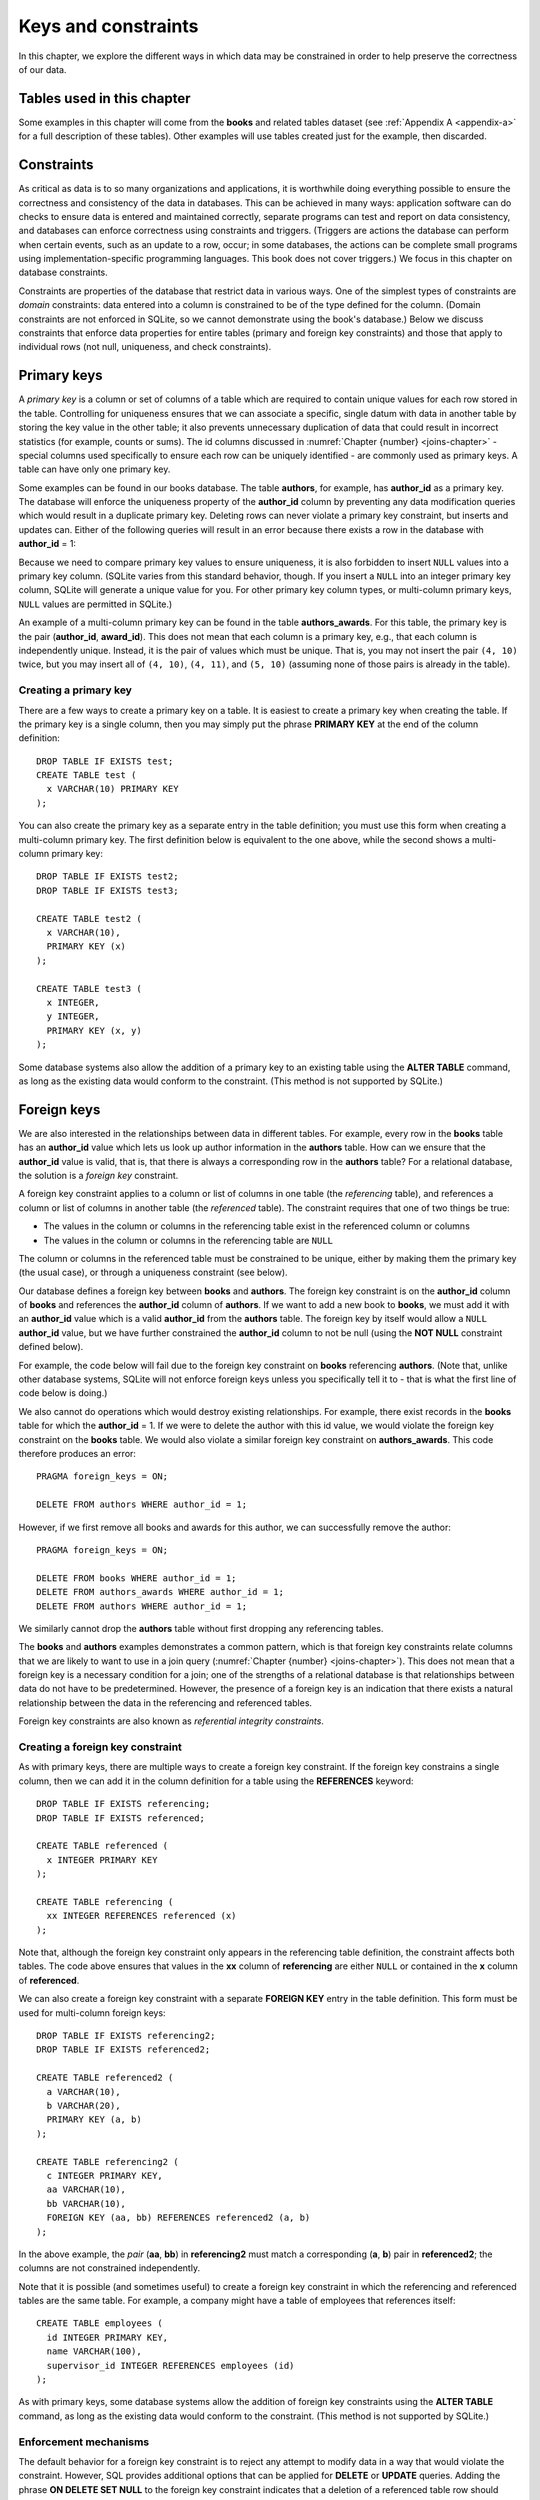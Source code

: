 .. _constraints-chapter:

====================
Keys and constraints
====================

In this chapter, we explore the different ways in which data may be constrained in order to help preserve the correctness of our data.

Tables used in this chapter
:::::::::::::::::::::::::::

Some examples in this chapter will come from the **books** and related tables dataset (see :ref:`Appendix A <appendix-a>` for a full description of these tables).  Other examples will use tables created just for the example, then discarded.

Constraints
:::::::::::

As critical as data is to so many organizations and applications, it is worthwhile doing everything possible to ensure the correctness and consistency of the data in databases.  This can be achieved in many ways: application software can do checks to ensure data is entered and maintained correctly, separate programs can test and report on data consistency, and databases can enforce correctness using constraints and triggers.  (Triggers are actions the database can perform when certain events, such as an update to a row, occur; in some databases, the actions can be complete small programs using implementation-specific programming languages.  This book does not cover triggers.)  We focus in this chapter on database constraints.

Constraints are properties of the database that restrict data in various ways.  One of the simplest types of constraints are *domain* constraints: data entered into a column is constrained to be of the type defined for the column.  (Domain constraints are not enforced in SQLite, so we cannot demonstrate using the book's database.)  Below we discuss constraints that enforce data properties for entire tables (primary and foreign key constraints) and those that apply to individual rows (not null, uniqueness, and check constraints).

Primary keys
::::::::::::

A *primary key* is a column or set of columns of a table which are required to contain unique values for each row stored in the table.  Controlling for uniqueness ensures that we can associate a specific, single datum with data in another table by storing the key value in the other table; it also prevents unnecessary duplication of data that could result in incorrect statistics (for example, counts or sums).  The id columns discussed in :numref:`Chapter {number} <joins-chapter>` - special columns used specifically to ensure each row can be uniquely identified - are commonly used as primary keys.  A table can have only one primary key.

Some examples can be found in our books database.  The table **authors**, for example, has **author_id** as a primary key.  The database will enforce the uniqueness property of the **author_id** column by preventing any data modification queries which would result in a duplicate primary key.  Deleting rows can never violate a primary key constraint, but inserts and updates can.  Either of the following queries will result in an error because there exists a row in the database with **author_id** = 1:

.. activecode:: constraints_example_primary_key
    :language: sql
    :dburl: /_static/textbook.sqlite3

    INSERT INTO authors (author_id, name)
    VALUES (1, 'Charles Dickens');

    UPDATE authors SET author_id = 1 WHERE author_id = 2;

Because we need to compare primary key values to ensure uniqueness, it is also forbidden to insert ``NULL`` values into a primary key column.  (SQLite varies from this standard behavior, though. If you insert a ``NULL`` into an integer primary key column, SQLite will generate a unique value for you.  For other primary key column types, or multi-column primary keys, ``NULL`` values are permitted in SQLite.)

An example of a multi-column primary key can be found in the table **authors_awards**.  For this table, the primary key is the pair (**author_id**, **award_id**).  This does not mean that each column is a primary key, e.g., that each column is independently unique.  Instead, it is the pair of values which must be unique.  That is, you may not insert the pair ``(4, 10)`` twice, but you may insert all of ``(4, 10)``, ``(4, 11)``, and ``(5, 10)`` (assuming none of those pairs is already in the table).

Creating a primary key
-----------------------

There are a few ways to create a primary key on a table.  It is easiest to create a primary key when creating the table.  If the primary key is a single column, then you may simply put the phrase **PRIMARY KEY** at the end of the column definition:

::

      DROP TABLE IF EXISTS test;
      CREATE TABLE test (
        x VARCHAR(10) PRIMARY KEY
      );

You can also create the primary key as a separate entry in the table definition; you must use this form when creating a multi-column primary key.  The first definition below is equivalent to the one above, while the second shows a multi-column primary key:

::

    DROP TABLE IF EXISTS test2;
    DROP TABLE IF EXISTS test3;

    CREATE TABLE test2 (
      x VARCHAR(10),
      PRIMARY KEY (x)
    );

    CREATE TABLE test3 (
      x INTEGER,
      y INTEGER,
      PRIMARY KEY (x, y)
    );

Some database systems also allow the addition of a primary key to an existing table using the **ALTER TABLE** command, as long as the existing data would conform to the constraint.  (This method is not supported by SQLite.)

Foreign keys
::::::::::::

We are also interested in the relationships between data in different tables.  For example, every row in the **books** table has an **author_id** value which lets us look up author information in the **authors** table.  How can we ensure that the **author_id** value is valid, that is, that there is always a corresponding row in the **authors** table?  For a relational database, the solution is a *foreign key* constraint.

A foreign key constraint applies to a column or list of columns in one table (the *referencing* table), and references a column or list of columns in another table (the *referenced* table).  The constraint requires that one of two things be true:

- The values in the column or columns in the referencing table exist in the referenced column or columns
- The values in the column or columns in the referencing table are ``NULL``

The column or columns in the referenced table must be constrained to be unique, either by making them the primary key (the usual case), or through a uniqueness constraint (see below).

Our database defines a foreign key between **books** and **authors**.  The foreign key constraint is on the **author_id** column of **books** and references the **author_id** column of **authors**.  If we want to add a new book to **books**, we must add it with an **author_id** value which is a valid **author_id** from the **authors** table.  The foreign key by itself would allow a ``NULL`` **author_id** value, but we have further constrained the **author_id** column to not be null (using the **NOT NULL** constraint defined below).

For example, the code below will fail due to the foreign key constraint on **books** referencing **authors**.  (Note that, unlike other database systems, SQLite will not enforce foreign keys unless you specifically tell it to - that is what the first line of code below is doing.)

.. activecode:: constraints_example_foreign_key
    :language: sql
    :dburl: /_static/textbook.sqlite3

    PRAGMA foreign_keys = ON;

    INSERT INTO books (author_id, title)
    VALUES (99, 'Unknown');   -- 99 is not a valid author id

We also cannot do operations which would destroy existing relationships.  For example, there exist records in the **books** table for which the **author_id** = 1.  If we were to delete the author with this id value, we would violate the foreign key constraint on the **books** table.  We would also violate a similar foreign key constraint on **authors_awards**.  This code therefore produces an error:

::

    PRAGMA foreign_keys = ON;

    DELETE FROM authors WHERE author_id = 1;

However, if we first remove all books and awards for this author, we can successfully remove the author:

::

    PRAGMA foreign_keys = ON;

    DELETE FROM books WHERE author_id = 1;
    DELETE FROM authors_awards WHERE author_id = 1;
    DELETE FROM authors WHERE author_id = 1;

We similarly cannot drop the **authors** table without first dropping any referencing tables.

The **books** and **authors** examples demonstrates a common pattern, which is that foreign key constraints relate columns that we are likely to want to use in a join query (:numref:`Chapter {number} <joins-chapter>`).  This does not mean that a foreign key is a necessary condition for a join; one of the strengths of a relational database is that relationships between data do not have to be predetermined.  However, the presence of a foreign key is an indication that there exists a natural relationship between the data in the referencing and referenced tables.

Foreign key constraints are also known as *referential integrity constraints*.

Creating a foreign key constraint
---------------------------------

As with primary keys, there are multiple ways to create a foreign key constraint.  If the foreign key constrains a single column, then we can add it in the column definition for a table using the **REFERENCES** keyword:

::

    DROP TABLE IF EXISTS referencing;
    DROP TABLE IF EXISTS referenced;

    CREATE TABLE referenced (
      x INTEGER PRIMARY KEY
    );

    CREATE TABLE referencing (
      xx INTEGER REFERENCES referenced (x)
    );

Note that, although the foreign key constraint only appears in the referencing table definition, the constraint affects both tables.  The code above ensures that values in the **xx** column of **referencing** are either ``NULL`` or contained in the **x** column of **referenced**.

We can also create a foreign key constraint with a separate **FOREIGN KEY** entry in the table definition.  This form must be used for multi-column foreign keys:

::

    DROP TABLE IF EXISTS referencing2;
    DROP TABLE IF EXISTS referenced2;

    CREATE TABLE referenced2 (
      a VARCHAR(10),
      b VARCHAR(20),
      PRIMARY KEY (a, b)
    );

    CREATE TABLE referencing2 (
      c INTEGER PRIMARY KEY,
      aa VARCHAR(10),
      bb VARCHAR(10),
      FOREIGN KEY (aa, bb) REFERENCES referenced2 (a, b)
    );

In the above example, the *pair* (**aa**, **bb**) in **referencing2** must match a corresponding (**a**, **b**) pair in **referenced2**; the columns are not constrained independently.

Note that it is possible (and sometimes useful) to create a foreign key constraint in which the referencing and referenced tables are the same table.  For example, a company might have a table of employees that references itself:

::

    CREATE TABLE employees (
      id INTEGER PRIMARY KEY,
      name VARCHAR(100),
      supervisor_id INTEGER REFERENCES employees (id)
    );

As with primary keys, some database systems allow the addition of foreign key constraints using the **ALTER TABLE** command, as long as the existing data would conform to the constraint.  (This method is not supported by SQLite.)


Enforcement mechanisms
----------------------

The default behavior for a foreign key constraint is to reject any attempt to modify data in a way that would violate the constraint.  However, SQL provides additional options that can be applied for **DELETE** or **UPDATE** queries.  Adding the phrase **ON DELETE SET NULL** to the foreign key constraint indicates that a deletion of a referenced table row should result in setting corresponding referencing key values to ``NULL`` (if permitted).  The phrase **ON DELETE CASCADE** indicates that referencing rows should be deleted along with the referenced row.  Similarly, **ON UPDATE SET NULL** results in setting referencing key values to ``NULL`` if the referenced key value is changed; **ON UPDATE CASCADE** changes the referencing key values to match the changed referenced key value.  Finally, if you want to use the default behavior explicitly, you can use **ON DELETE RESTRICT** and **ON UPDATE RESTRICT**.

Here is an example to try, using **CASCADE** for both deletions and updates (modify to try different settings):

::

    PRAGMA foreign_keys = ON;

    DROP TABLE IF EXISTS works;
    DROP TABLE IF EXISTS composers;

    CREATE TABLE composers (
      id INTEGER PRIMARY KEY,
      name VARCHAR(30)
    );

    INSERT INTO composers VALUES
      (1, 'Beethoven'),
      (2, 'Mozart')
    ;

    CREATE TABLE works (
      title VARCHAR(50),
      composer_id INTEGER REFERENCES composers (id)
        ON DELETE CASCADE
        ON UPDATE CASCADE
    );

    INSERT INTO works VALUES
      ('Symphony No. 1', 1),
      ('Symphony No. 2', 1),
      ('String Quartet No. 1', 2)
    ;

    DELETE FROM composers WHERE name = 'Beethoven';

    UPDATE composers SET id = 4 WHERE name = 'Mozart';

    SELECT * FROM composers;
    SELECT * FROM works;


Other constraints
:::::::::::::::::

SQL provides some additional constraints you may find useful, described in this section.

UNIQUE
------

Occasionally you may need to ensure that a column or set of columns contains unique values, but you do not want to set the column or columns as a primary key (for example, when some other set of columns is already the primary key).  The **UNIQUE** constraint can be used for this purpose; simply add the **UNIQUE** keyword as part of the column definition.  One difference between a **UNIQUE** constraint and a primary key constraint is that the **UNIQUE** constraint does not prevent ``NULL`` values. However, databases deal with ``NULL`` values in a unique column in different ways; some allow multiple rows to contain ``NULL``, and others allow only a single ``NULL`` row (effectively treating ``NULL`` as a comparable value).

.. activecode:: constraints_example_other
    :language: sql
    :dburl: /_static/textbook.sqlite3

    DROP TABLE IF EXISTS test4;
    CREATE TABLE test4 (
      x INTEGER UNIQUE
    );

    INSERT INTO test4 VALUES (1);
    INSERT INTO test4 VALUES (2);
    INSERT INTO test4 VALUES (1);

You can also create a **UNIQUE** constraint as a separate entry in the table definition (this is required for a multi-column constraint):

::

      DROP TABLE IF EXISTS test5;
      CREATE TABLE test5 (
        x INTEGER,
        y INTEGER,
        UNIQUE (x, y)
      );

Note that a primary key constraint on a set of columns already implies something stronger than **UNIQUE**, thus there is no need to specify **UNIQUE** if **PRIMARY KEY** is already in place.

NOT NULL
--------

``NULL`` values can be a source of many data errors.  If some bug in your software incorrectly inserts ``NULL`` values into your database, the data becomes corrupt, and queries against the data may produce wrong answers. Also, since ``NULL`` values are not comparable, they tend to be "invisible" when querying, unless looked for specifically using **IS NULL**.   This combination of factors can result in many lost hours of work trying to resolve differences between what you believe is true and what your queries are telling you.

It can be valuable, then, to constrain columns to not allow ``NULL`` values at all, using the **NOT NULL** constraint.  In our database, one example is the **authors** table, which has a **NOT NULL** constraint on the **name** column - we always want a value in the **name** column [#]_.  You can find other examples in the books-related tables.

Note that **NOT NULL** is implied on all columns in a primary key, so there is no need to specify **NOT NULL** for those columns.

CHECK
-----

SQL provides a general constraint form that you can use to apply simple Boolean conditions on your data.  The **CHECK** constraint can be an expression involving a single column or multiple columns of the table.  This expression is typically limited in what else it can incorporate; for example subqueries are typically not allowed, and some databases do not allow function calls (implementations vary).

Here is an example, showing both single column and table constraint forms:

::

    DROP TABLE IF EXISTS test6;
    CREATE TABLE test6 (
      a INTEGER CHECK (a BETWEEN 0 AND 100),
      b INTEGER,
      CHECK (b > a)
    );

    INSERT INTO test6 VALUES (42, 200);
    INSERT INTO test6 VALUES (-1, 6);   -- error
    INSERT INTO test6 VALUES (10, 5);   -- error


Behind the scenes
:::::::::::::::::

While **NOT NULL** and **CHECK** constraints affect single rows of data and can easily be checked when an **INSERT** or **UPDATE** is performed, key constraints and **UNIQUE** constraints require checks against entire tables.  In these cases, the constraint test fails (primary keys and **UNIQUE**) or succeeds (foreign keys) if a set of values matches some row in some table.  You might wonder how these checks can be performed efficiently in situations where the table to be tested contains very many rows.

A full answer will have to wait until chapter XXX, but the short answer is that the data we need to search to test our constraint are *indexed* - stored in a special data structure that allows us to find a particular value very fast, without having to examine every row.  Primary keys and columns constrained to be unique are indexed automatically indexed by the database.  Using the index, the database can quickly detect if a duplicate value is about to be created.  To test a foreign key constraint, the database has to determine whether the data we are putting into the referencing table exists in the referenced table.  Since the referenced columns must either form a primary key or be constrained with **UNIQUE**, again the data to be searched is indexed.

Indexes are also very important in speeding up queries and statements of all kinds.  We can add additional indexes to the ones implied by our constraints in order to speed up specific searches or modifications.  We will discuss how to use indexes to improve the performance of queries and statements in chapter XXX.


.. |chapter-end| unicode:: U+274F

|chapter-end|

----

**Notes**

.. [#] It is possible that we might wish to record some book for whom the author is unknown (or anonymous), which might seem like an instance in which we would want ``NULL``; after all, one possible meaning of ``NULL`` is "unknown".  However, what does it mean for an unknown author to have an entry in the **authors** table in the first place?   What meaning would we give, if any, to the birth and death date fields for the ``NULL`` author?  And what does it mean if multiple books relate to that author record?  Are they all by the same, unknown author, or by different authors, both of whom are unknown?  A slightly better choice for a book with no known author may be to allow ``NULL`` values in the **author_id** column in **books** - this is closer to the desired meaning.  However, this introduces problems of its own, such as the fact that an inner join of **books** and **authors** will now leave out any books with unknown authors; we would need to be very careful in writing our queries.  None of this is to say that ``NULL`` is never the right choice, only that it introduces complexity and therefore more opportunity for software bugs and data corruption.  Consider your options carefully.
